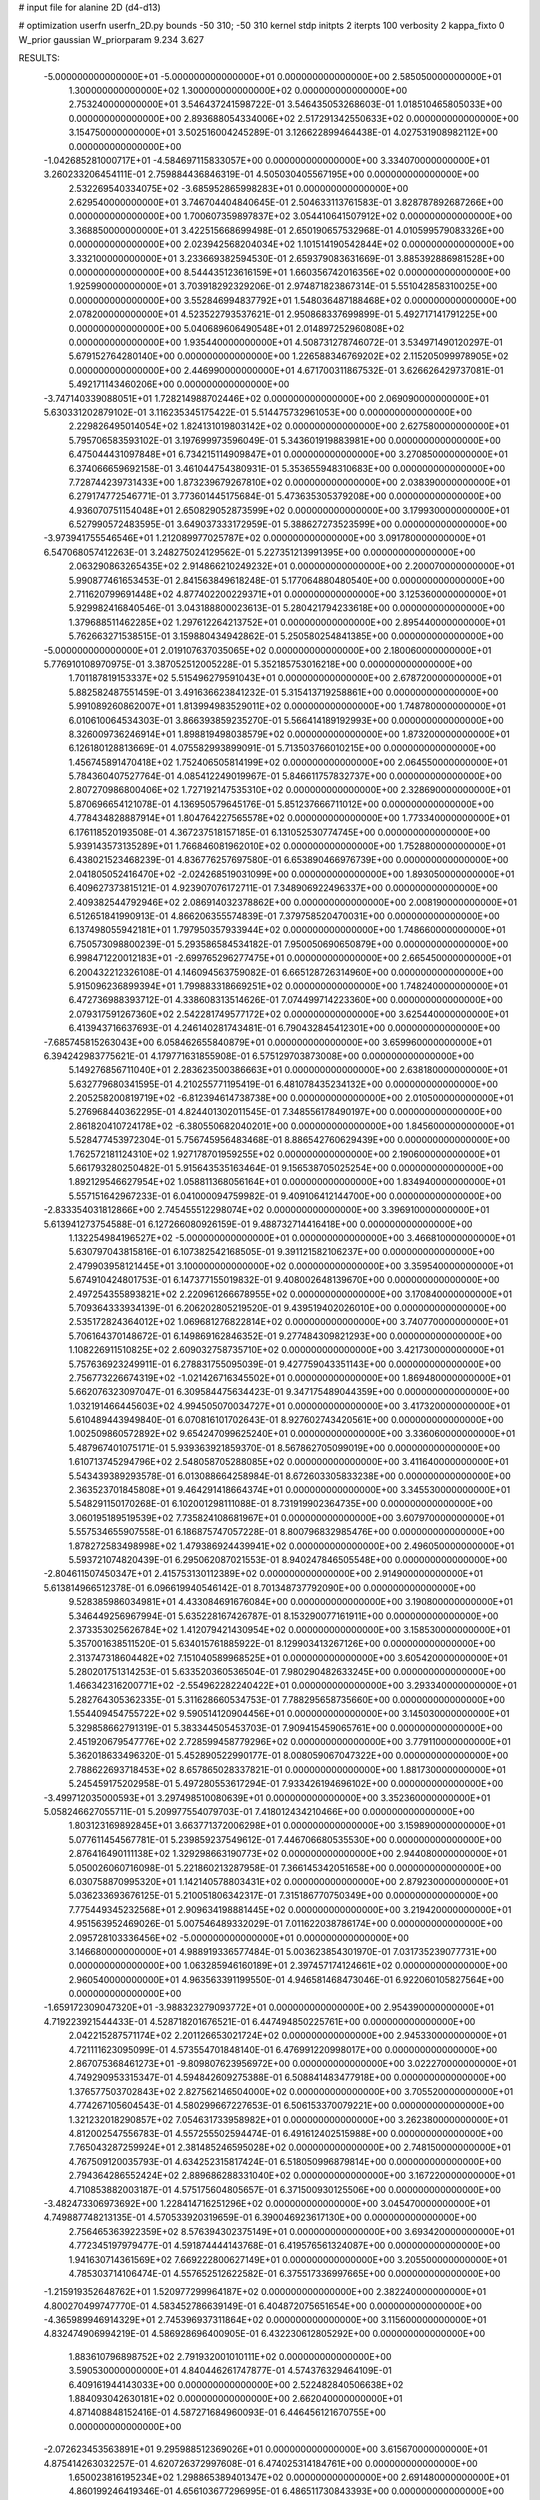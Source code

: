 # input file for alanine 2D (d4-d13)

# optimization
userfn       userfn_2D.py
bounds       -50 310; -50 310
kernel       stdp
initpts      2
iterpts      100
verbosity    2
kappa_fixto  0
W_prior      gaussian
W_priorparam 9.234 3.627

RESULTS:
 -5.000000000000000E+01 -5.000000000000000E+01  0.000000000000000E+00       2.585050000000000E+01
  1.300000000000000E+02  1.300000000000000E+02  0.000000000000000E+00       2.753240000000000E+01       3.546437241598722E-01  3.546435053268603E-01       1.018510465805033E+00  0.000000000000000E+00
  2.893688054334006E+02  2.517291342550633E+02  0.000000000000000E+00       3.154750000000000E+01       3.502516004245289E-01  3.126622899464438E-01       4.027531908982112E+00  0.000000000000000E+00
 -1.042685281000717E+01 -4.584697115833057E+00  0.000000000000000E+00       3.334070000000000E+01       3.260233206454111E-01  2.759884436846319E-01       4.505030405567195E+00  0.000000000000000E+00
  2.532269540334075E+02 -3.685952865998283E+01  0.000000000000000E+00       2.629540000000000E+01       3.746704404840645E-01  2.504633113761583E-01       3.828787892687266E+00  0.000000000000000E+00
  1.700607359897837E+02  3.054410641507912E+02  0.000000000000000E+00       3.368850000000000E+01       3.422515668699498E-01  2.650190657532968E-01       4.010599579083326E+00  0.000000000000000E+00
  2.023942568204034E+02  1.101514190542844E+02  0.000000000000000E+00       3.332100000000000E+01       3.233669382594530E-01  2.659379083631669E-01       3.885392886981528E+00  0.000000000000000E+00
  8.544435123616159E+01  1.660356742016356E+02  0.000000000000000E+00       1.925990000000000E+01       3.703918292329206E-01  2.974871823867314E-01       5.551042858310025E+00  0.000000000000000E+00
  3.552846994837792E+01  1.548036487188468E+02  0.000000000000000E+00       2.078200000000000E+01       4.523522793537621E-01  2.950868337699899E-01       5.492717141791225E+00  0.000000000000000E+00
  5.040689606490548E+01  2.014897252960808E+02  0.000000000000000E+00       1.935440000000000E+01       4.508731278746072E-01  3.534971490120297E-01       5.679152764280140E+00  0.000000000000000E+00
  1.226588346769202E+02  2.115205099978905E+02  0.000000000000000E+00       2.446990000000000E+01       4.671700311867532E-01  3.626626429737081E-01       5.492171143460206E+00  0.000000000000000E+00
 -3.747140339088051E+01  1.728214988702446E+02  0.000000000000000E+00       2.069090000000000E+01       5.630331202879102E-01  3.116235345175422E-01       5.514475732961053E+00  0.000000000000000E+00
  2.229826495014054E+02  1.824131019803142E+02  0.000000000000000E+00       2.627580000000000E+01       5.795706583593102E-01  3.197699973596049E-01       5.343601919883981E+00  0.000000000000000E+00
  6.475044431097848E+01  6.734215114909847E+01  0.000000000000000E+00       3.270850000000000E+01       6.374066659692158E-01  3.461044754380931E-01       5.353655948310683E+00  0.000000000000000E+00
  7.728744239731433E+00  1.873239679267810E+02  0.000000000000000E+00       2.038390000000000E+01       6.279174772546771E-01  3.773601445175684E-01       5.473635305379208E+00  0.000000000000000E+00
  4.936070751154048E+01  2.650829052873599E+02  0.000000000000000E+00       3.179930000000000E+01       6.527990572483595E-01  3.649037333172959E-01       5.388627273523599E+00  0.000000000000000E+00
 -3.973941755546546E+01  1.212089977025787E+02  0.000000000000000E+00       3.091780000000000E+01       6.547068057412263E-01  3.248275024129562E-01       5.227351213991395E+00  0.000000000000000E+00
  2.063290863265435E+02  2.914866210249232E+01  0.000000000000000E+00       2.200070000000000E+01       5.990877461653453E-01  2.841563849618248E-01       5.177064880480540E+00  0.000000000000000E+00
  2.711620799691448E+02  4.877402200229371E+01  0.000000000000000E+00       3.125360000000000E+01       5.929982416840546E-01  3.043188800023613E-01       5.280421794233618E+00  0.000000000000000E+00
  1.379688511462285E+02  1.297612264213752E+01  0.000000000000000E+00       2.895440000000000E+01       5.762663271538515E-01  3.159880434942862E-01       5.250580254841385E+00  0.000000000000000E+00
 -5.000000000000000E+01  2.019107637035065E+02  0.000000000000000E+00       2.180060000000000E+01       5.776910108970975E-01  3.387052512005228E-01       5.352185753016218E+00  0.000000000000000E+00
  1.701187819153337E+02  5.515496279591043E+01  0.000000000000000E+00       2.678720000000000E+01       5.882582487551459E-01  3.491636623841232E-01       5.315413719258861E+00  0.000000000000000E+00
  5.991089260862007E+01  1.813994983529011E+02  0.000000000000000E+00       1.748780000000000E+01       6.010610064534303E-01  3.866393859235270E-01       5.566414189192993E+00  0.000000000000000E+00
  8.326009736246914E+01  1.898819498038579E+02  0.000000000000000E+00       1.873200000000000E+01       6.126180128813669E-01  4.075582993899091E-01       5.713503766010215E+00  0.000000000000000E+00
  1.456745891470418E+02  1.752406505814199E+02  0.000000000000000E+00       2.064550000000000E+01       5.784360407527764E-01  4.085412249019967E-01       5.846611757832737E+00  0.000000000000000E+00
  2.807270986800406E+02  1.727192147535310E+02  0.000000000000000E+00       2.328690000000000E+01       5.870696654121078E-01  4.136950579645176E-01       5.851237666711012E+00  0.000000000000000E+00
  4.778434828887914E+01  1.804764227565578E+02  0.000000000000000E+00       1.773340000000000E+01       6.176118520193508E-01  4.367237518157185E-01       6.131052530774745E+00  0.000000000000000E+00
  5.939143573135289E+01  1.766846081962010E+02  0.000000000000000E+00       1.752880000000000E+01       6.438021523468239E-01  4.836776257697580E-01       6.653890466976739E+00  0.000000000000000E+00
  2.041805052416470E+02 -2.024268519031099E+00  0.000000000000000E+00       1.893050000000000E+01       6.409627373815121E-01  4.923907076172711E-01       7.348906922496337E+00  0.000000000000000E+00
  2.409382544792946E+02  2.086914032378862E+00  0.000000000000000E+00       2.008190000000000E+01       6.512651841990913E-01  4.866206355574839E-01       7.379758520470031E+00  0.000000000000000E+00
  6.137498055942181E+01  1.797950357933944E+02  0.000000000000000E+00       1.748660000000000E+01       6.750573098800239E-01  5.293586584534182E-01       7.950050690650879E+00  0.000000000000000E+00
  6.998471220012183E+01 -2.699765296277475E+01  0.000000000000000E+00       2.665450000000000E+01       6.200432212326108E-01  4.146094563759082E-01       6.665128726314960E+00  0.000000000000000E+00
  5.915096236899394E+01  1.799883318669251E+02  0.000000000000000E+00       1.748240000000000E+01       6.472736988393712E-01  4.338608313514626E-01       7.074499714223360E+00  0.000000000000000E+00
  2.079317591267360E+02  2.542281749577172E+02  0.000000000000000E+00       3.625440000000000E+01       6.413943716637693E-01  4.246140281743481E-01       6.790432845412301E+00  0.000000000000000E+00
 -7.685745815263043E+00  6.058462655840879E+01  0.000000000000000E+00       3.659960000000000E+01       6.394242983775621E-01  4.179771631855908E-01       6.575129703873008E+00  0.000000000000000E+00
  5.149276856711040E+01  2.283623500386663E+01  0.000000000000000E+00       2.638180000000000E+01       5.632779680341595E-01  4.210255771195419E-01       6.481078435234132E+00  0.000000000000000E+00
  2.205258200819719E+02 -6.812394614738738E+00  0.000000000000000E+00       2.010500000000000E+01       5.276968440362295E-01  4.824401302011545E-01       7.348556178490197E+00  0.000000000000000E+00
  2.861820410724178E+02 -6.380550682040201E+00  0.000000000000000E+00       1.845600000000000E+01       5.528477453972304E-01  5.756745956483468E-01       8.886542760629439E+00  0.000000000000000E+00
  1.762572181124310E+02  1.927178701959255E+02  0.000000000000000E+00       2.190600000000000E+01       5.661793280250482E-01  5.915643535163464E-01       9.156538705025254E+00  0.000000000000000E+00
  1.892129546627954E+02  1.058811368056164E+01  0.000000000000000E+00       1.834940000000000E+01       5.557151642967233E-01  6.041000094759982E-01       9.409106412144700E+00  0.000000000000000E+00
 -2.833354031812866E+00  2.745455512298074E+02  0.000000000000000E+00       3.396910000000000E+01       5.613941273754588E-01  6.127266080926159E-01       9.488732714416418E+00  0.000000000000000E+00
  1.132254984196527E+02 -5.000000000000000E+01  0.000000000000000E+00       3.466810000000000E+01       5.630797043815816E-01  6.107382542168505E-01       9.391121582106237E+00  0.000000000000000E+00
  2.479903958121445E+01  3.100000000000000E+02  0.000000000000000E+00       3.359540000000000E+01       5.674910424801753E-01  6.147377155019832E-01       9.408002648139670E+00  0.000000000000000E+00
  2.497254355893821E+02  2.220961266678955E+02  0.000000000000000E+00       3.170840000000000E+01       5.709364333934139E-01  6.206202805219520E-01       9.439519402026010E+00  0.000000000000000E+00
  2.535172824364012E+02  1.069681276822814E+02  0.000000000000000E+00       3.740770000000000E+01       5.706164370148672E-01  6.149869162846352E-01       9.277484309821293E+00  0.000000000000000E+00
  1.108226911510825E+02  2.609032758735710E+02  0.000000000000000E+00       3.421730000000000E+01       5.757636923249911E-01  6.278831755095039E-01       9.427759043351143E+00  0.000000000000000E+00
  2.756773226674319E+02 -1.021426716345502E+01  0.000000000000000E+00       1.869480000000000E+01       5.662076323097047E-01  6.309584475634423E-01       9.347175489044359E+00  0.000000000000000E+00
  1.032191466445603E+02  4.994505070034727E+01  0.000000000000000E+00       3.417320000000000E+01       5.610489443949840E-01  6.070816101702643E-01       8.927602743420561E+00  0.000000000000000E+00
  1.002509860572892E+02  9.654247099625240E+01  0.000000000000000E+00       3.336060000000000E+01       5.487967401075171E-01  5.939363921859370E-01       8.567862705099019E+00  0.000000000000000E+00
  1.610713745294796E+02  2.548058705288085E+02  0.000000000000000E+00       3.411640000000000E+01       5.543439389293578E-01  6.013088664258984E-01       8.672603305833238E+00  0.000000000000000E+00
  2.363523701845808E+01  9.464291418664374E+01  0.000000000000000E+00       3.345530000000000E+01       5.548291150170268E-01  6.102001298111088E-01       8.731919902364735E+00  0.000000000000000E+00
  3.060195189519539E+02  7.735824108681967E+01  0.000000000000000E+00       3.607970000000000E+01       5.557534655907558E-01  6.186875747057228E-01       8.800796832985476E+00  0.000000000000000E+00
  1.878272583498998E+02  1.479386924439941E+02  0.000000000000000E+00       2.496050000000000E+01       5.593721074820439E-01  6.295062087021553E-01       8.940247846505548E+00  0.000000000000000E+00
 -2.804611507450347E+01  2.415753130112389E+02  0.000000000000000E+00       2.914900000000000E+01       5.613814966512378E-01  6.096619940546142E-01       8.701348737792090E+00  0.000000000000000E+00
  9.528385986034981E+01  4.433084691676084E+00  0.000000000000000E+00       3.190800000000000E+01       5.346449256967994E-01  5.635228167426787E-01       8.153290077161911E+00  0.000000000000000E+00
  2.373353025626784E+02  1.412079421430954E+02  0.000000000000000E+00       3.158530000000000E+01       5.357001638511520E-01  5.634015761885922E-01       8.129903413267126E+00  0.000000000000000E+00
  2.313747318604482E+02  7.151040589968525E+01  0.000000000000000E+00       3.605420000000000E+01       5.280201751314253E-01  5.633520360536504E-01       7.980290482633245E+00  0.000000000000000E+00
  1.466342316200771E+02 -2.554962282240422E+01  0.000000000000000E+00       3.293340000000000E+01       5.282764305362335E-01  5.311628660534753E-01       7.788295658735660E+00  0.000000000000000E+00
  1.554409454755722E+02  9.590514120904456E+01  0.000000000000000E+00       3.145030000000000E+01       5.329858662791319E-01  5.383344505453703E-01       7.909415459065761E+00  0.000000000000000E+00
  2.451920679547776E+02  2.728599458779296E+02  0.000000000000000E+00       3.779110000000000E+01       5.362018633496320E-01  5.452890522990177E-01       8.008059067047322E+00  0.000000000000000E+00
  2.788622693718453E+02  8.657865028337821E-01  0.000000000000000E+00       1.881730000000000E+01       5.245459175202958E-01  5.497280553617294E-01       7.933426194696102E+00  0.000000000000000E+00
 -3.499712035000593E+01  3.297498510080639E+01  0.000000000000000E+00       3.352360000000000E+01       5.058246627055711E-01  5.209977554079703E-01       7.418012434210466E+00  0.000000000000000E+00
  1.803123169892845E+01  3.663771372006298E+01  0.000000000000000E+00       3.159890000000000E+01       5.077611454567781E-01  5.239859237549612E-01       7.446706680535530E+00  0.000000000000000E+00
  2.876416490111138E+02  1.329298663190773E+02  0.000000000000000E+00       2.944080000000000E+01       5.050026060716098E-01  5.221860213287958E-01       7.366145342051658E+00  0.000000000000000E+00
  6.030758870995320E+01  1.142140578803431E+02  0.000000000000000E+00       2.879230000000000E+01       5.036233693676125E-01  5.210051806342317E-01       7.315186770750349E+00  0.000000000000000E+00
  7.775449345232568E+01  2.909634198881445E+02  0.000000000000000E+00       3.219420000000000E+01       4.951563952469026E-01  5.007546489332029E-01       7.011622038786174E+00  0.000000000000000E+00
  2.095728103336456E+02 -5.000000000000000E+01  0.000000000000000E+00       3.146680000000000E+01       4.988919336577484E-01  5.003623854301970E-01       7.031735239077731E+00  0.000000000000000E+00
  1.063285946160189E+01  2.397457174124661E+02  0.000000000000000E+00       2.960540000000000E+01       4.963563391199550E-01  4.946581468473046E-01       6.922060105827564E+00  0.000000000000000E+00
 -1.659172309047320E+01 -3.988323279093772E+01  0.000000000000000E+00       2.954390000000000E+01       4.719223921544433E-01  4.528718201676521E-01       6.447494850225761E+00  0.000000000000000E+00
  2.042215287571174E+02  2.201126653021724E+02  0.000000000000000E+00       2.945330000000000E+01       4.721111623095099E-01  4.573554701848140E-01       6.476991220998017E+00  0.000000000000000E+00
  2.867075368461273E+01 -9.809807623956972E+00  0.000000000000000E+00       3.022270000000000E+01       4.749290953315347E-01  4.594842609275388E-01       6.508841483477918E+00  0.000000000000000E+00
  1.376577503702843E+02  2.827562146504000E+02  0.000000000000000E+00       3.705520000000000E+01       4.774267105604543E-01  4.580299667227653E-01       6.506153370079221E+00  0.000000000000000E+00
  1.321232018290857E+02  7.054631733958982E+01  0.000000000000000E+00       3.262380000000000E+01       4.812002547556783E-01  4.557255502594474E-01       6.491612402515988E+00  0.000000000000000E+00
  7.765043287259924E+01  2.381485246595028E+02  0.000000000000000E+00       2.748150000000000E+01       4.767509120035793E-01  4.634252315817424E-01       6.518050996879814E+00  0.000000000000000E+00
  2.794364286552424E+02  2.889686288331040E+02  0.000000000000000E+00       3.167220000000000E+01       4.710853882003187E-01  4.575175604805657E-01       6.371500930125506E+00  0.000000000000000E+00
 -3.482473306973692E+00  1.228414716251296E+02  0.000000000000000E+00       3.045470000000000E+01       4.749887748213135E-01  4.570533920319659E-01       6.390046923617130E+00  0.000000000000000E+00
  2.756465363922359E+02  8.576394302375149E+01  0.000000000000000E+00       3.693420000000000E+01       4.772345197979477E-01  4.591874444143768E-01       6.419576561324087E+00  0.000000000000000E+00
  1.941630714361569E+02  7.669222800627149E+01  0.000000000000000E+00       3.205500000000000E+01       4.785303714106474E-01  4.557652512622582E-01       6.375517336997665E+00  0.000000000000000E+00
 -1.215919352648762E+01  1.520977299964187E+02  0.000000000000000E+00       2.382240000000000E+01       4.800270499747770E-01  4.583452786639149E-01       6.404872075651654E+00  0.000000000000000E+00
 -4.365989946914329E+01  2.745396937311864E+02  0.000000000000000E+00       3.115600000000000E+01       4.832474906994219E-01  4.586928696400905E-01       6.432230612805292E+00  0.000000000000000E+00
  1.883610796898752E+02  2.791932001010111E+02  0.000000000000000E+00       3.590530000000000E+01       4.840446261747877E-01  4.574376329464109E-01       6.409161944143033E+00  0.000000000000000E+00
  2.522482840506638E+02  1.884093042630181E+02  0.000000000000000E+00       2.662040000000000E+01       4.871408848152416E-01  4.587271684960093E-01       6.446456121670755E+00  0.000000000000000E+00
 -2.072623453563891E+01  9.295988512369026E+01  0.000000000000000E+00       3.615670000000000E+01       4.875414263032257E-01  4.620726372997608E-01       6.474025314184761E+00  0.000000000000000E+00
  1.650023816195234E+02  1.298865389401347E+02  0.000000000000000E+00       2.691480000000000E+01       4.860199246419346E-01  4.656103677296995E-01       6.486511730843393E+00  0.000000000000000E+00
  1.988263886421295E+02  8.977460245427469E+00  0.000000000000000E+00       1.838120000000000E+01       4.758305432324684E-01  4.768134402097403E-01       6.507875755327452E+00  0.000000000000000E+00
  3.659962058809619E+01  5.772923813163251E+01  0.000000000000000E+00       3.179350000000000E+01       4.495843271998449E-01  4.435433219672217E-01       5.835928754840003E+00  0.000000000000000E+00
  1.614816291100685E+02  2.199474260854101E+02  0.000000000000000E+00       2.649020000000000E+01       4.507528451871570E-01  4.459090353965977E-01       5.861892190559204E+00  0.000000000000000E+00
  2.783022348840459E+02  2.125824026832598E+02  0.000000000000000E+00       2.635320000000000E+01       4.528689014764847E-01  4.471651207245239E-01       5.885780638360636E+00  0.000000000000000E+00
  1.147243134432395E+02 -1.605788418934372E+01  0.000000000000000E+00       3.440090000000000E+01       4.551865773382737E-01  4.486993114554307E-01       5.920204587253709E+00  0.000000000000000E+00
 -1.226663953774120E+01  2.146278983027788E+02  0.000000000000000E+00       2.428100000000000E+01       4.554875755759099E-01  4.507055291903216E-01       5.932838328560328E+00  0.000000000000000E+00
  5.182058877100253E+01 -5.000000000000000E+01  0.000000000000000E+00       3.075400000000000E+01       4.612794935607169E-01  4.452861817426573E-01       5.925292568512867E+00  0.000000000000000E+00
  1.324488974474802E+02  2.405924717233609E+02  0.000000000000000E+00       3.154130000000000E+01       4.623679905370378E-01  4.475269160228844E-01       5.951618436783464E+00  0.000000000000000E+00
  2.976317649050574E+02  4.128771685012329E+01  0.000000000000000E+00       3.038100000000000E+01       4.662213293216605E-01  4.465043132296296E-01       5.970285007027715E+00  0.000000000000000E+00
  2.947124567758493E+02  1.054504219005086E+02  0.000000000000000E+00       3.442160000000000E+01       4.671870802355862E-01  4.476126038606182E-01       5.980645546406179E+00  0.000000000000000E+00
  1.351042204421607E+02  3.994909537264353E+01  0.000000000000000E+00       2.917800000000000E+01       4.632695037849354E-01  4.516150500660157E-01       5.991845362584090E+00  0.000000000000000E+00
  2.579146806833687E+02  1.569828456811118E+02  0.000000000000000E+00       2.787480000000000E+01       4.642622120831194E-01  4.527412368999179E-01       6.003905678618438E+00  0.000000000000000E+00
 -3.639518024316270E+01 -1.709548564684814E+01  0.000000000000000E+00       2.392070000000000E+01       4.566071732938497E-01  4.311711252482432E-01       5.852206585790651E+00  0.000000000000000E+00
  9.156724644706357E+01  1.267599769995050E+02  0.000000000000000E+00       2.738140000000000E+01       4.509981031016251E-01  4.381694108664353E-01       5.860368770180725E+00  0.000000000000000E+00
  1.844243149904425E+02  2.382575981625280E+02  0.000000000000000E+00       3.151150000000000E+01       4.530011738322712E-01  4.378452205890273E-01       5.864667078612778E+00  0.000000000000000E+00
  7.472739397420101E+01  3.804992439575872E+01  0.000000000000000E+00       3.118240000000000E+01       4.557301965678253E-01  4.315532423908749E-01       5.830374141403520E+00  0.000000000000000E+00
  2.300775310498163E+02  2.922329639373792E+02  0.000000000000000E+00       3.604440000000000E+01       4.586141655214184E-01  4.292310995503066E-01       5.822732156534368E+00  0.000000000000000E+00
  2.938873876273739E+01  2.827710354649242E+02  0.000000000000000E+00       3.406460000000000E+01       4.576982150234914E-01  4.327849466471995E-01       5.852163704307881E+00  0.000000000000000E+00
